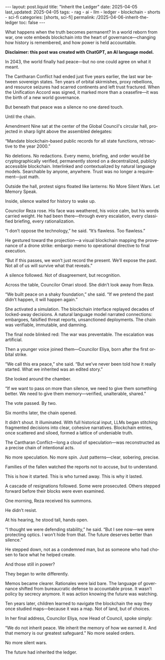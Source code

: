 #+LANGUAGE: en
#+OPTIONS: toc:nil  broken-links:mark

#+begin_export html
---
layout: post.liquid
title:  "Inherit the Ledger"
date: 2025-04-05
last_updated: 2025-04-05
tags:
  - rag
  - ai
  - llm
  - ledger
  - blockchain
  - shorts
  - sci-fi  
categories: [shorts, sci-fi]
permalink: /2025-04-06-inherit-the-ledger
toc: false
---

#+end_export

What happens when the truth becomes permanent?
In a world reborn from war, one vote embeds blockchain into the heart
of governance—changing how history is remembered, and how power is
held accountable.

*Disclaimer: this post was created with ChatGPT, an AI language
model.*

In 2043, the world finally had peace—but no one could agree on what it
meant.

The Cantharan Conflict had ended just five years earlier, the last war
between sovereign states. Ten years of orbital skirmishes, proxy
rebellions, and resource seizures had scarred continents and left
trust fractured. When the Unification Accord was signed, it marked
more than a ceasefire—it was the birth of a new world governance.

But beneath that peace was a silence no one dared touch.

Until the chain.

Amendment Nine sat at the center of the Global Council's circular
hall, projected in sharp light above the assembled delegates:

“Mandate blockchain-based public records for all state functions,
retroactive to the year 2000.”

No deletions. No redactions. Every memo, briefing, and order would be
cryptographically verified, permanently stored on a decentralized,
publicly accessible blockchain. Interlinked and contextualized by
natural language models. Searchable by anyone, anywhere. Trust was no
longer a requirement—just math.

Outside the hall, protest signs floated like lanterns: No More Silent
Wars. Let Memory Speak.

Inside, silence waited for history to wake up.

Councilor Reza rose. His face was weathered, his voice calm, but his
words carried weight. He had been there—through every escalation,
every classified briefing, every rationalization.

“I don’t oppose the technology,” he said. “It’s flawless. Too
flawless.”

He gestured toward the projection—a visual blockchain mapping the
provenance of a drone strike: embargo memo to operational directive to
final execution.

“But if this passes, we won’t just record the present. We’ll expose
the past. Not all of us will survive what that reveals.”

A silence followed. Not of disagreement, but recognition.

Across the table, Councilor Omari stood. She didn’t look away from
Reza.

“We built peace on a shaky foundation,” she said. “If we pretend the
past didn’t happen, it will happen again.”

She activated a simulation. The blockchain interface replayed decades
of locked-away decisions. A natural language model narrated
connections: embargoes, falsified threat reports, unsanctioned
deployments. The chain was verifiable, immutable, and damning.

The final node blinked red: The war was preventable. The escalation
was artificial.

Then a younger voice joined them—Councilor Eliya, born after the first
orbital strike.

“We call this era peace,” she said. “But we’ve never been told how it
really started. What we inherited was an edited story.”

She looked around the chamber.

“If we want to pass on more than silence, we need to give them
something better. We need to give them memory—verified, unalterable,
shared.”

The vote passed. By two.

Six months later, the chain opened.

It didn’t shout. It illuminated. With full historical input, LLMs
began stitching fragmented decisions into clear, cohesive
narratives. Blockchain entries, once scattered and siloed, formed a
lattice of undeniable truth.

The Cantharan Conflict—long a cloud of speculation—was reconstructed
as a precise chain of intentional acts.

No more speculation. No more spin. Just patterns—clear, sobering,
precise.

Families of the fallen watched the reports not to accuse, but to
understand.

This is how it started. This is who turned away. This is why it
lasted.

A cascade of resignations followed. Some were prosecuted. Others
stepped forward before their blocks were even examined.

One morning, Reza received his summons.

He didn’t resist.

At his hearing, he stood tall, hands open.

“I thought we were defending stability,” he said. “But I see now—we
were protecting optics. I won’t hide from that. The future deserves
better than silence.”

He stepped down, not as a condemned man, but as someone who had chosen
to face what he helped create.

And those still in power?

They began to write differently.

Memos became clearer. Rationales were laid bare. The language of
governance shifted from bureaucratic defense to accountable prose. It
wasn’t policy by secrecy anymore. It was action knowing the future was
watching.

Ten years later, children learned to navigate the blockchain the way
they once studied maps—because it was a map. Not of land, but of
choices.

In her final address, Councilor Eliya, now Head of Council, spoke
simply:

“We do not inherit peace.  We inherit the memory of how we earned it.
And that memory is our greatest safeguard.”  No more sealed orders.

No more silent wars.

The future had inherited the ledger.


* COMMENT Local variables

  Taken from: 
  https://emacs.stackexchange.com/a/76549/11978
  
  # Local Variables:
  # org-md-toplevel-hlevel: 2
  # End:
  


